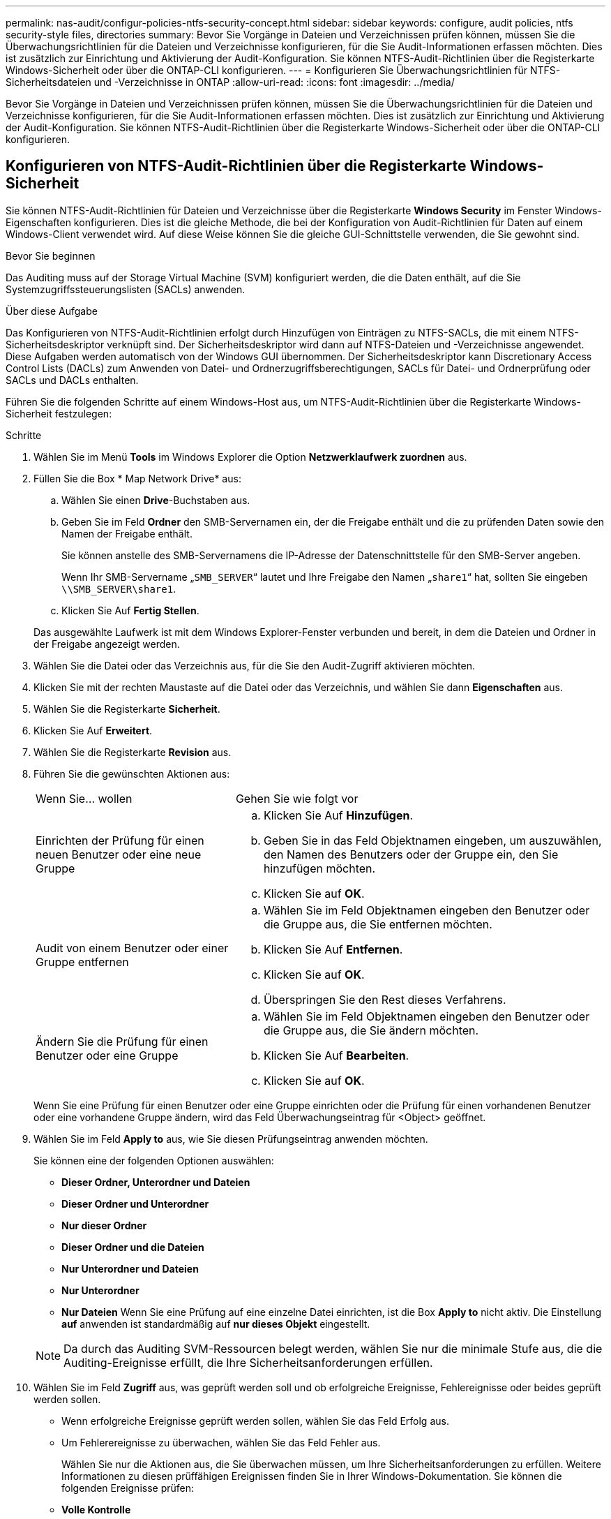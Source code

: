 ---
permalink: nas-audit/configur-policies-ntfs-security-concept.html 
sidebar: sidebar 
keywords: configure, audit policies, ntfs security-style files, directories 
summary: Bevor Sie Vorgänge in Dateien und Verzeichnissen prüfen können, müssen Sie die Überwachungsrichtlinien für die Dateien und Verzeichnisse konfigurieren, für die Sie Audit-Informationen erfassen möchten. Dies ist zusätzlich zur Einrichtung und Aktivierung der Audit-Konfiguration. Sie können NTFS-Audit-Richtlinien über die Registerkarte Windows-Sicherheit oder über die ONTAP-CLI konfigurieren. 
---
= Konfigurieren Sie Überwachungsrichtlinien für NTFS-Sicherheitsdateien und -Verzeichnisse in ONTAP
:allow-uri-read: 
:icons: font
:imagesdir: ../media/


[role="lead"]
Bevor Sie Vorgänge in Dateien und Verzeichnissen prüfen können, müssen Sie die Überwachungsrichtlinien für die Dateien und Verzeichnisse konfigurieren, für die Sie Audit-Informationen erfassen möchten. Dies ist zusätzlich zur Einrichtung und Aktivierung der Audit-Konfiguration. Sie können NTFS-Audit-Richtlinien über die Registerkarte Windows-Sicherheit oder über die ONTAP-CLI konfigurieren.



== Konfigurieren von NTFS-Audit-Richtlinien über die Registerkarte Windows-Sicherheit

Sie können NTFS-Audit-Richtlinien für Dateien und Verzeichnisse über die Registerkarte *Windows Security* im Fenster Windows-Eigenschaften konfigurieren. Dies ist die gleiche Methode, die bei der Konfiguration von Audit-Richtlinien für Daten auf einem Windows-Client verwendet wird. Auf diese Weise können Sie die gleiche GUI-Schnittstelle verwenden, die Sie gewohnt sind.

.Bevor Sie beginnen
Das Auditing muss auf der Storage Virtual Machine (SVM) konfiguriert werden, die die Daten enthält, auf die Sie Systemzugriffssteuerungslisten (SACLs) anwenden.

.Über diese Aufgabe
Das Konfigurieren von NTFS-Audit-Richtlinien erfolgt durch Hinzufügen von Einträgen zu NTFS-SACLs, die mit einem NTFS-Sicherheitsdeskriptor verknüpft sind. Der Sicherheitsdeskriptor wird dann auf NTFS-Dateien und -Verzeichnisse angewendet. Diese Aufgaben werden automatisch von der Windows GUI übernommen. Der Sicherheitsdeskriptor kann Discretionary Access Control Lists (DACLs) zum Anwenden von Datei- und Ordnerzugriffsberechtigungen, SACLs für Datei- und Ordnerprüfung oder SACLs und DACLs enthalten.

Führen Sie die folgenden Schritte auf einem Windows-Host aus, um NTFS-Audit-Richtlinien über die Registerkarte Windows-Sicherheit festzulegen:

.Schritte
. Wählen Sie im Menü *Tools* im Windows Explorer die Option *Netzwerklaufwerk zuordnen* aus.
. Füllen Sie die Box * Map Network Drive* aus:
+
.. Wählen Sie einen *Drive*-Buchstaben aus.
.. Geben Sie im Feld *Ordner* den SMB-Servernamen ein, der die Freigabe enthält und die zu prüfenden Daten sowie den Namen der Freigabe enthält.
+
Sie können anstelle des SMB-Servernamens die IP-Adresse der Datenschnittstelle für den SMB-Server angeben.

+
Wenn Ihr SMB-Servername „`SMB_SERVER`“ lautet und Ihre Freigabe den Namen „`share1`“ hat, sollten Sie eingeben `\\SMB_SERVER\share1`.

.. Klicken Sie Auf *Fertig Stellen*.


+
Das ausgewählte Laufwerk ist mit dem Windows Explorer-Fenster verbunden und bereit, in dem die Dateien und Ordner in der Freigabe angezeigt werden.

. Wählen Sie die Datei oder das Verzeichnis aus, für die Sie den Audit-Zugriff aktivieren möchten.
. Klicken Sie mit der rechten Maustaste auf die Datei oder das Verzeichnis, und wählen Sie dann *Eigenschaften* aus.
. Wählen Sie die Registerkarte *Sicherheit*.
. Klicken Sie Auf *Erweitert*.
. Wählen Sie die Registerkarte *Revision* aus.
. Führen Sie die gewünschten Aktionen aus:
+
[cols="35,65"]
|===


| Wenn Sie... wollen | Gehen Sie wie folgt vor 


 a| 
Einrichten der Prüfung für einen neuen Benutzer oder eine neue Gruppe
 a| 
.. Klicken Sie Auf *Hinzufügen*.
.. Geben Sie in das Feld Objektnamen eingeben, um auszuwählen, den Namen des Benutzers oder der Gruppe ein, den Sie hinzufügen möchten.
.. Klicken Sie auf *OK*.




 a| 
Audit von einem Benutzer oder einer Gruppe entfernen
 a| 
.. Wählen Sie im Feld Objektnamen eingeben den Benutzer oder die Gruppe aus, die Sie entfernen möchten.
.. Klicken Sie Auf *Entfernen*.
.. Klicken Sie auf *OK*.
.. Überspringen Sie den Rest dieses Verfahrens.




 a| 
Ändern Sie die Prüfung für einen Benutzer oder eine Gruppe
 a| 
.. Wählen Sie im Feld Objektnamen eingeben den Benutzer oder die Gruppe aus, die Sie ändern möchten.
.. Klicken Sie Auf *Bearbeiten*.
.. Klicken Sie auf *OK*.


|===
+
Wenn Sie eine Prüfung für einen Benutzer oder eine Gruppe einrichten oder die Prüfung für einen vorhandenen Benutzer oder eine vorhandene Gruppe ändern, wird das Feld Überwachungseintrag für <Object> geöffnet.

. Wählen Sie im Feld *Apply to* aus, wie Sie diesen Prüfungseintrag anwenden möchten.
+
Sie können eine der folgenden Optionen auswählen:

+
** *Dieser Ordner, Unterordner und Dateien*
** *Dieser Ordner und Unterordner*
** *Nur dieser Ordner*
** *Dieser Ordner und die Dateien*
** *Nur Unterordner und Dateien*
** *Nur Unterordner*
** *Nur Dateien* Wenn Sie eine Prüfung auf eine einzelne Datei einrichten, ist die Box *Apply to* nicht aktiv. Die Einstellung *auf* anwenden ist standardmäßig auf *nur dieses Objekt* eingestellt.


+
[NOTE]
====
Da durch das Auditing SVM-Ressourcen belegt werden, wählen Sie nur die minimale Stufe aus, die die Auditing-Ereignisse erfüllt, die Ihre Sicherheitsanforderungen erfüllen.

====
. Wählen Sie im Feld *Zugriff* aus, was geprüft werden soll und ob erfolgreiche Ereignisse, Fehlereignisse oder beides geprüft werden sollen.
+
** Wenn erfolgreiche Ereignisse geprüft werden sollen, wählen Sie das Feld Erfolg aus.
** Um Fehlerereignisse zu überwachen, wählen Sie das Feld Fehler aus.


+
Wählen Sie nur die Aktionen aus, die Sie überwachen müssen, um Ihre Sicherheitsanforderungen zu erfüllen. Weitere Informationen zu diesen prüffähigen Ereignissen finden Sie in Ihrer Windows-Dokumentation. Sie können die folgenden Ereignisse prüfen:

+
** *Volle Kontrolle*
** *Traverse Ordner / Datei ausführen*
** *Ordner auflisten / Daten lesen*
** *Attribute lesen*
** *Erweiterte Attribute lesen*
** *Dateien erstellen / Daten schreiben*
** *Ordner erstellen / Daten anhängen*
** *Attribute schreiben*
** *Erweiterte Attribute schreiben*
** *Löschen von Unterordnern und Dateien*
** *Löschen*
** *Berechtigungen lesen*
** *Berechtigungen ändern*
** *Besitzrechte übernehmen*


. Wenn Sie nicht möchten, dass sich die Überwachungseinstellung auf nachfolgende Dateien und Ordner des ursprünglichen Containers verbreitet, wählen Sie die Option *Diese Überwachungseinträge auf Objekte und/oder Container innerhalb dieses Containers only* anwenden aus.
. Klicken Sie Auf *Anwenden*.
. Klicken Sie nach dem Hinzufügen, Entfernen oder Bearbeiten von Prüfungseinträgen auf *OK*.
+
Das Feld Überwachungseintrag für <Object> wird geschlossen.

. Wählen Sie im Feld *Revision* die Vererbungseinstellungen für diesen Ordner aus.
+
Wählen Sie nur die minimale Stufe aus, die die Überwachungsereignisse enthält, die Ihren Sicherheitsanforderungen entsprechen. Sie können eine der folgenden Optionen auswählen:

+
** Wählen Sie aus dem übergeordneten Feld dieses Objekts die Option vererbbare Überwachungseinträge einschließen aus.
** Wählen Sie das Kontrollkästchen Alle bestehenden vererbbaren Überwachungseinträge für alle abhängigen Elemente durch vererbbare Prüfeinträge aus diesem Objekt ersetzen aus.
** Wählen Sie beide Felder aus.
** Wählen Sie keine der Kontrollkästchen aus. Wenn Sie SACLs auf eine einzelne Datei setzen, ist das Ersetzen aller vorhandenen vererbbaren Überwachungseinträge auf allen Nachkommen durch vererbbare Prüfeinträge aus diesem Objektfeld nicht im Feld Auditing vorhanden.


. Klicken Sie auf *OK*.
+
Das Feld Auditing wird geschlossen.





== Konfigurieren Sie die NTFS-Audit-Richtlinien mithilfe der ONTAP-CLI

Über die ONTAP-Befehlszeilenschnittstelle können Sie die Audit-Richtlinien für Dateien und Ordner konfigurieren. So können Sie NTFS-Audit-Richtlinien konfigurieren, ohne dass eine Verbindung zu den Daten über eine SMB-Freigabe auf einem Windows-Client hergestellt werden muss.

Sie können NTFS-Überwachungsrichtlinien mit der `vserver security file-directory` Befehlsfamilie konfigurieren.

Sie können NTFS SACLs nur mit der CLI konfigurieren. Das Konfigurieren von NFSv4 SACLs wird von dieser ONTAP-Befehlfamilie nicht unterstützt. Erfahren Sie mehr über die Verwendung dieser Befehle zum Konfigurieren und Hinzufügen von NTFS-SACLs zu Dateien und Ordnern im link:https://docs.netapp.com/us-en/ontap-cli/["ONTAP-Befehlsreferenz"^].
